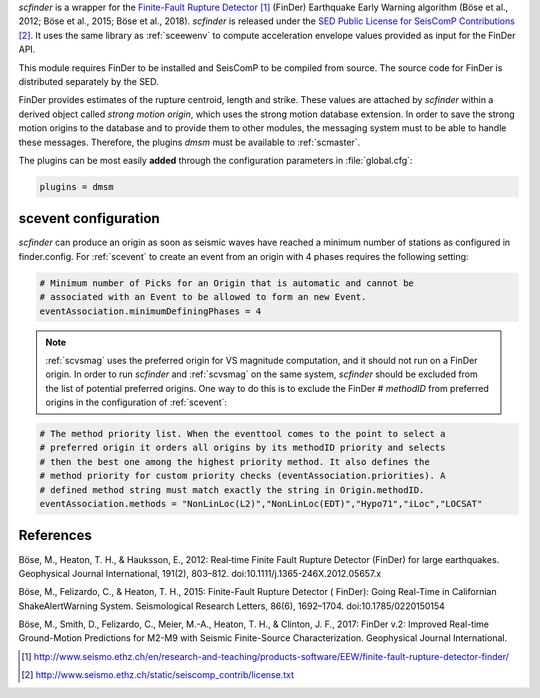 *scfinder* is a wrapper for the `Finite-Fault Rupture Detector`_ 
(FinDer) Earthquake Early Warning algorithm (Böse et al., 2012; Böse et al., 
2015; Böse et al., 2018). *scfinder* is released under the 
`SED Public License for SeisComP Contributions`_. It uses the same library 
as :ref:`sceewenv` to compute acceleration envelope values provided as 
input for the FinDer API.

This module requires FinDer to be installed and SeisComP to be compiled from
source. The source code for FinDer is distributed separately by the SED.

FinDer provides estimates of the rupture centroid, length and strike. These values
are attached by *scfinder* within a derived object called *strong motion origin*,
which uses the strong motion database extension. In order to save the strong motion 
origins to the database and to provide them to other modules, the messaging system
must to be able to handle these messages. Therefore, the plugins *dmsm* must
be available to :ref:`scmaster`.

The plugins can be most easily **added** through the configuration parameters
in :file:`global.cfg`:

.. code-block:: sh

   plugins = dmsm

scevent configuration
=====================

*scfinder* can produce an origin as soon as seismic waves have reached a minimum number of stations as configured in finder.config. 
For :ref:`scevent` to create an event from an origin with 4 phases requires the
following setting:

.. code-block:: sh

   # Minimum number of Picks for an Origin that is automatic and cannot be
   # associated with an Event to be allowed to form an new Event.
   eventAssociation.minimumDefiningPhases = 4

.. note::

   :ref:`scvsmag` uses the preferred origin for VS magnitude computation, and it
   should not run on a FinDer origin. In order to run *scfinder* and :ref:`scvsmag`
   on the same system, *scfinder* should be excluded from the list of potential
   preferred origins. One way to do this is to exclude the FinDer # *methodID* 
   from preferred origins in the configuration of :ref:`scevent`:

.. code-block:: sh

   # The method priority list. When the eventtool comes to the point to select a
   # preferred origin it orders all origins by its methodID priority and selects
   # then the best one among the highest priority method. It also defines the
   # method priority for custom priority checks (eventAssociation.priorities). A
   # defined method string must match exactly the string in Origin.methodID.
   eventAssociation.methods = "NonLinLoc(L2)","NonLinLoc(EDT)","Hypo71","iLoc","LOCSAT"

References
==========

Böse, M., Heaton, T. H., & Hauksson, E., 2012: Real‐time Finite Fault Rupture Detector (FinDer) for large earthquakes. Geophysical Journal International, 191(2), 803–812. doi:10.1111/j.1365-246X.2012.05657.x

Böse, M., Felizardo, C., & Heaton, T. H., 2015: Finite-Fault Rupture Detector ( FinDer): Going Real-Time in Californian ShakeAlertWarning System. Seismological Research Letters, 86(6), 1692–1704. doi:10.1785/0220150154

Böse, M., Smith, D., Felizardo, C., Meier, M.-A., Heaton, T. H., & Clinton, J. F., 2017: FinDer v.2: Improved Real-time Ground-Motion Predictions for M2-M9 with Seismic Finite-Source Characterization. Geophysical Journal International.

.. target-notes::

.. _`Finite-Fault Rupture Detector` : http://www.seismo.ethz.ch/en/research-and-teaching/products-software/EEW/finite-fault-rupture-detector-finder/
.. _`SED Public License for SeisComP Contributions` : http://www.seismo.ethz.ch/static/seiscomp_contrib/license.txt
